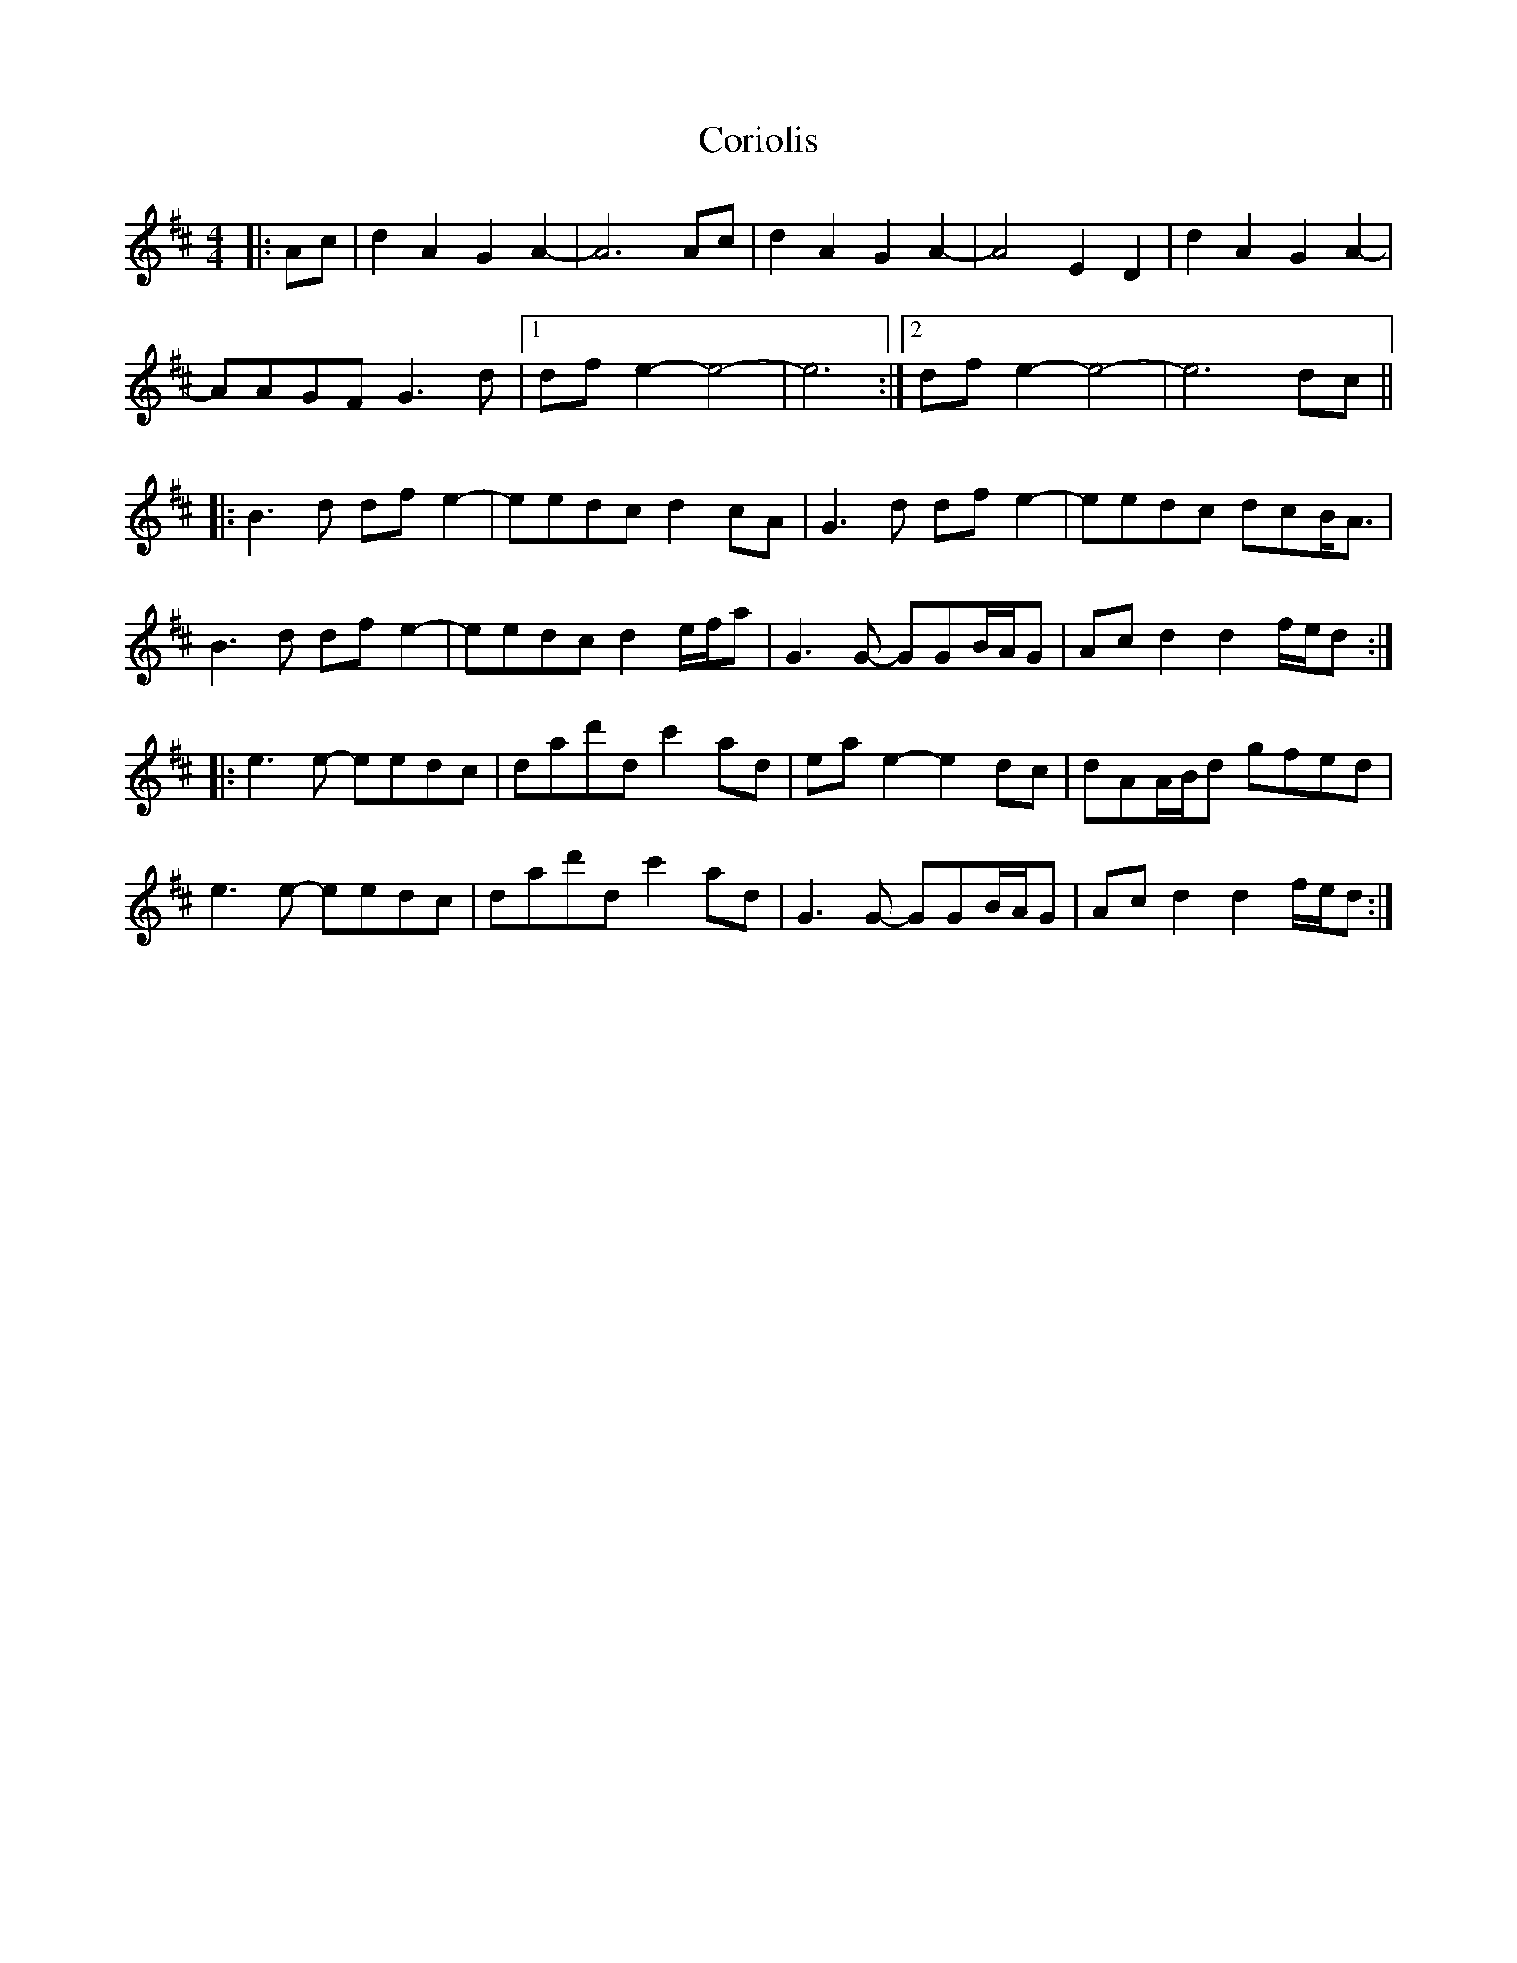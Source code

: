 X: 8261
T: Coriolis
R: reel
M: 4/4
K: Dmajor
|:Ac|d2A2 G2A2-|A6 Ac|d2A2 G2A2-|A4 E2D2|d2A2 G2A2-|
AAGF G3d|1 dfe2- e4|-e6:|2 dfe2- e4|-e6 dc||
|:B3d dfe2-|eedc d2cA|G3d dfe2-|eedc dcB<A|
B3d dfe2-|eedc d2e/f/a|G3G- GGB/A/G|Acd2 d2f/e/d:|
|:e3e- eedc|dad'd c'2ad|eae2- e2dc|dAA/B/d gfed|
e3e- eedc|dad'd c'2ad|G3G- GGB/A/G|Acd2 d2f/e/d:|


